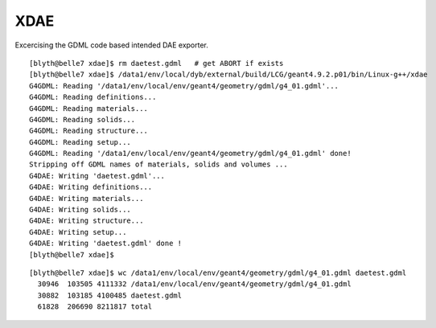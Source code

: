 XDAE
=====

Excercising the GDML code based intended DAE exporter.

::

    [blyth@belle7 xdae]$ rm daetest.gdml   # get ABORT if exists
    [blyth@belle7 xdae]$ /data1/env/local/dyb/external/build/LCG/geant4.9.2.p01/bin/Linux-g++/xdae
    G4GDML: Reading '/data1/env/local/env/geant4/geometry/gdml/g4_01.gdml'...
    G4GDML: Reading definitions...
    G4GDML: Reading materials...
    G4GDML: Reading solids...
    G4GDML: Reading structure...
    G4GDML: Reading setup...
    G4GDML: Reading '/data1/env/local/env/geant4/geometry/gdml/g4_01.gdml' done!
    Stripping off GDML names of materials, solids and volumes ...
    G4DAE: Writing 'daetest.gdml'...
    G4DAE: Writing definitions...
    G4DAE: Writing materials...
    G4DAE: Writing solids...
    G4DAE: Writing structure...
    G4DAE: Writing setup...
    G4DAE: Writing 'daetest.gdml' done !
    [blyth@belle7 xdae]$ 

::

    [blyth@belle7 xdae]$ wc /data1/env/local/env/geant4/geometry/gdml/g4_01.gdml daetest.gdml 
      30946  103505 4111332 /data1/env/local/env/geant4/geometry/gdml/g4_01.gdml
      30882  103185 4100485 daetest.gdml
      61828  206690 8211817 total


